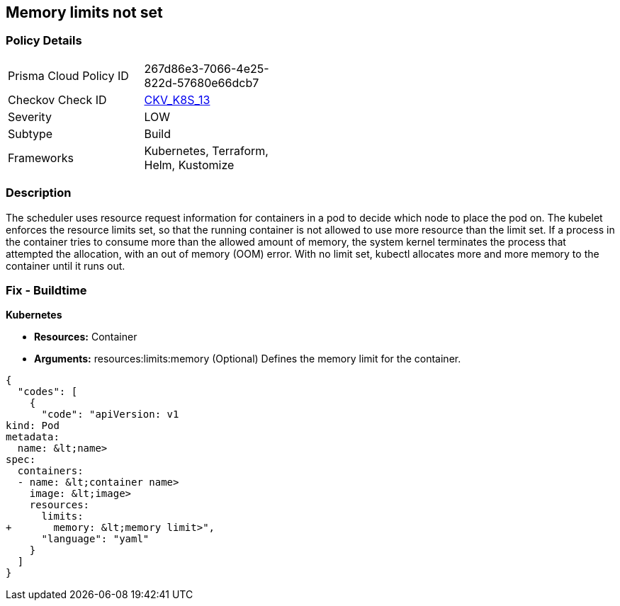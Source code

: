 == Memory limits not set
//Memory limits are not set


=== Policy Details 

[width=45%]
[cols="1,1"]
|=== 
|Prisma Cloud Policy ID 
| 267d86e3-7066-4e25-822d-57680e66dcb7

|Checkov Check ID 
| https://github.com/bridgecrewio/checkov/tree/master/checkov/terraform/checks/resource/kubernetes/MemoryRequests.py[CKV_K8S_13]

|Severity
|LOW

|Subtype
|Build

|Frameworks
|Kubernetes, Terraform, Helm, Kustomize

|=== 



=== Description 


The scheduler uses resource request information for containers in a pod to decide which node to place the pod on.
The kubelet enforces the resource limits set, so that the running container is not allowed to use more resource than the limit set.
If a process in the container tries to consume more than the allowed amount of memory, the system kernel terminates the process that attempted the allocation, with an out of memory (OOM) error.
With no limit set, kubectl allocates more and more memory to the container until it runs out.

=== Fix - Buildtime


*Kubernetes* 


* *Resources:* Container
* *Arguments:* resources:limits:memory (Optional)  Defines the memory limit for the container.


[source,yaml]
----
{
  "codes": [
    {
      "code": "apiVersion: v1
kind: Pod
metadata:
  name: &lt;name>
spec:
  containers:
  - name: &lt;container name>
    image: &lt;image>
    resources:
      limits:
+       memory: &lt;memory limit>",
      "language": "yaml"
    }
  ]
}
----

